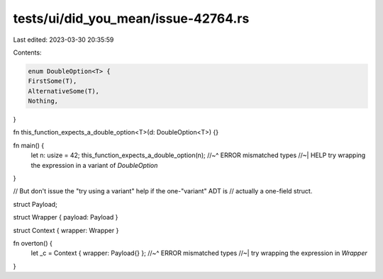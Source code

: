 tests/ui/did_you_mean/issue-42764.rs
====================================

Last edited: 2023-03-30 20:35:59

Contents:

.. code-block:: rs

    enum DoubleOption<T> {
    FirstSome(T),
    AlternativeSome(T),
    Nothing,
}

fn this_function_expects_a_double_option<T>(d: DoubleOption<T>) {}

fn main() {
    let n: usize = 42;
    this_function_expects_a_double_option(n);
    //~^ ERROR mismatched types
    //~| HELP try wrapping the expression in a variant of `DoubleOption`
}


// But don't issue the "try using a variant" help if the one-"variant" ADT is
// actually a one-field struct.

struct Payload;

struct Wrapper { payload: Payload }

struct Context { wrapper: Wrapper }

fn overton() {
    let _c = Context { wrapper: Payload{} };
    //~^ ERROR mismatched types
    //~| try wrapping the expression in `Wrapper`
}



